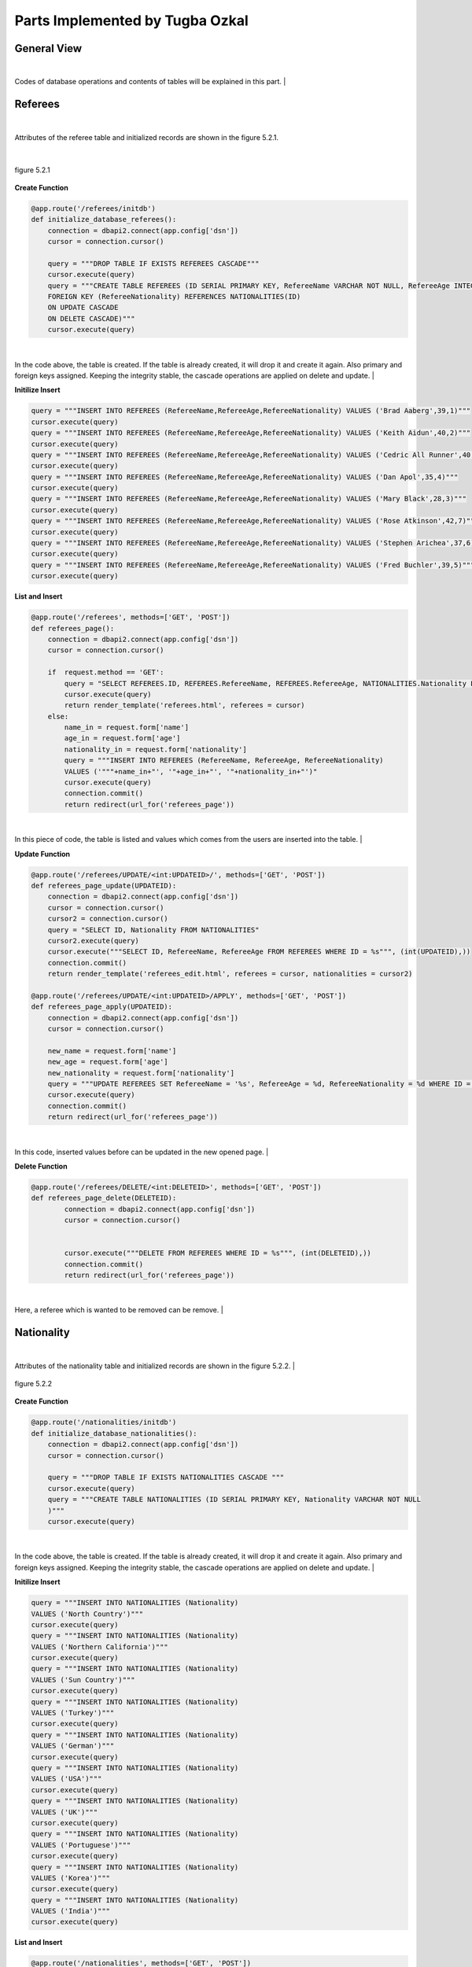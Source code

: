 Parts Implemented by Tugba Ozkal
================================

General View
------------

|
Codes of database operations and contents of tables will be explained in this part.
|

Referees
--------

|
Attributes of the referee table and initialized records are shown in the figure 5.2.1.

|

.. figure:: tugba/1.PNG
   :figclass: align-center

   figure 5.2.1

**Create Function**


.. code-block:: python

   @app.route('/referees/initdb')
   def initialize_database_referees():
       connection = dbapi2.connect(app.config['dsn'])
       cursor = connection.cursor()

       query = """DROP TABLE IF EXISTS REFEREES CASCADE"""
       cursor.execute(query)
       query = """CREATE TABLE REFEREES (ID SERIAL PRIMARY KEY, RefereeName VARCHAR NOT NULL, RefereeAge INTEGER, RefereeNationality INTEGER NOT NULL,
       FOREIGN KEY (RefereeNationality) REFERENCES NATIONALITIES(ID)
       ON UPDATE CASCADE
       ON DELETE CASCADE)"""
       cursor.execute(query)


|
In the code above, the table is created. If the table is already created, it will drop it and create it again. Also primary and foreign keys assigned.
Keeping the integrity stable, the cascade operations are applied on delete and update.
|

**Initilize Insert**


.. code-block:: python

       query = """INSERT INTO REFEREES (RefereeName,RefereeAge,RefereeNationality) VALUES ('Brad Aaberg',39,1)"""
       cursor.execute(query)
       query = """INSERT INTO REFEREES (RefereeName,RefereeAge,RefereeNationality) VALUES ('Keith Aidun',40,2)"""
       cursor.execute(query)
       query = """INSERT INTO REFEREES (RefereeName,RefereeAge,RefereeNationality) VALUES ('Cedric All Runner',40,9)"""
       cursor.execute(query)
       query = """INSERT INTO REFEREES (RefereeName,RefereeAge,RefereeNationality) VALUES ('Dan Apol',35,4)"""
       cursor.execute(query)
       query = """INSERT INTO REFEREES (RefereeName,RefereeAge,RefereeNationality) VALUES ('Mary Black',28,3)"""
       cursor.execute(query)
       query = """INSERT INTO REFEREES (RefereeName,RefereeAge,RefereeNationality) VALUES ('Rose Atkinson',42,7)"""
       cursor.execute(query)
       query = """INSERT INTO REFEREES (RefereeName,RefereeAge,RefereeNationality) VALUES ('Stephen Arichea',37,6)"""
       cursor.execute(query)
       query = """INSERT INTO REFEREES (RefereeName,RefereeAge,RefereeNationality) VALUES ('Fred Buchler',39,5)"""
       cursor.execute(query)


**List and Insert**

.. code-block:: python

   @app.route('/referees', methods=['GET', 'POST'])
   def referees_page():
       connection = dbapi2.connect(app.config['dsn'])
       cursor = connection.cursor()

       if  request.method == 'GET':
           query = "SELECT REFEREES.ID, REFEREES.RefereeName, REFEREES.RefereeAge, NATIONALITIES.Nationality FROM REFEREES INNER JOIN NATIONALITIES ON REFEREES.RefereeNationality = NATIONALITIES.ID"
           cursor.execute(query)
           return render_template('referees.html', referees = cursor)
       else:
           name_in = request.form['name']
           age_in = request.form['age']
           nationality_in = request.form['nationality']
           query = """INSERT INTO REFEREES (RefereeName, RefereeAge, RefereeNationality)
           VALUES ('"""+name_in+"', '"+age_in+"', '"+nationality_in+"')"
           cursor.execute(query)
           connection.commit()
           return redirect(url_for('referees_page'))


|
In this piece of code, the table is listed and values which comes from the users are inserted into the table.
|


**Update Function**

.. code-block:: python

   @app.route('/referees/UPDATE/<int:UPDATEID>/', methods=['GET', 'POST'])
   def referees_page_update(UPDATEID):
       connection = dbapi2.connect(app.config['dsn'])
       cursor = connection.cursor()
       cursor2 = connection.cursor()
       query = "SELECT ID, Nationality FROM NATIONALITIES"
       cursor2.execute(query)
       cursor.execute("""SELECT ID, RefereeName, RefereeAge FROM REFEREES WHERE ID = %s""", (int(UPDATEID),))
       connection.commit()
       return render_template('referees_edit.html', referees = cursor, nationalities = cursor2)

   @app.route('/referees/UPDATE/<int:UPDATEID>/APPLY', methods=['GET', 'POST'])
   def referees_page_apply(UPDATEID):
       connection = dbapi2.connect(app.config['dsn'])
       cursor = connection.cursor()

       new_name = request.form['name']
       new_age = request.form['age']
       new_nationality = request.form['nationality']
       query = """UPDATE REFEREES SET RefereeName = '%s', RefereeAge = %d, RefereeNationality = %d WHERE ID = %d""" % (new_name, int(new_age), int(new_nationality), int(UPDATEID))
       cursor.execute(query)
       connection.commit()
       return redirect(url_for('referees_page'))


|
In this code, inserted values before can be updated in the new opened page.
|

**Delete Function**

.. code-block:: python

   @app.route('/referees/DELETE/<int:DELETEID>', methods=['GET', 'POST'])
   def referees_page_delete(DELETEID):
           connection = dbapi2.connect(app.config['dsn'])
           cursor = connection.cursor()


           cursor.execute("""DELETE FROM REFEREES WHERE ID = %s""", (int(DELETEID),))
           connection.commit()
           return redirect(url_for('referees_page'))

|
Here, a referee which is wanted to be removed can be remove.
|

Nationality
-----------

|
Attributes of the nationality table and initialized records are shown in the figure 5.2.2.
|

.. figure:: tugba/3.PNG
   :figclass: align-center

   figure 5.2.2

**Create Function**


.. code-block:: python

   @app.route('/nationalities/initdb')
   def initialize_database_nationalities():
       connection = dbapi2.connect(app.config['dsn'])
       cursor = connection.cursor()

       query = """DROP TABLE IF EXISTS NATIONALITIES CASCADE """
       cursor.execute(query)
       query = """CREATE TABLE NATIONALITIES (ID SERIAL PRIMARY KEY, Nationality VARCHAR NOT NULL
       )"""
       cursor.execute(query)


|
In the code above, the table is created. If the table is already created, it will drop it and create it again. Also primary and foreign keys assigned.
Keeping the integrity stable, the cascade operations are applied on delete and update.
|

**Initilize Insert**

.. code-block:: python

    query = """INSERT INTO NATIONALITIES (Nationality)
    VALUES ('North Country')"""
    cursor.execute(query)
    query = """INSERT INTO NATIONALITIES (Nationality)
    VALUES ('Northern California')"""
    cursor.execute(query)
    query = """INSERT INTO NATIONALITIES (Nationality)
    VALUES ('Sun Country')"""
    cursor.execute(query)
    query = """INSERT INTO NATIONALITIES (Nationality)
    VALUES ('Turkey')"""
    cursor.execute(query)
    query = """INSERT INTO NATIONALITIES (Nationality)
    VALUES ('German')"""
    cursor.execute(query)
    query = """INSERT INTO NATIONALITIES (Nationality)
    VALUES ('USA')"""
    cursor.execute(query)
    query = """INSERT INTO NATIONALITIES (Nationality)
    VALUES ('UK')"""
    cursor.execute(query)
    query = """INSERT INTO NATIONALITIES (Nationality)
    VALUES ('Portuguese')"""
    cursor.execute(query)
    query = """INSERT INTO NATIONALITIES (Nationality)
    VALUES ('Korea')"""
    cursor.execute(query)
    query = """INSERT INTO NATIONALITIES (Nationality)
    VALUES ('India')"""
    cursor.execute(query)


**List and Insert**


.. code-block:: python

   @app.route('/nationalities', methods=['GET', 'POST'])
   def nationalities_page():
       connection = dbapi2.connect(app.config['dsn'])
       cursor = connection.cursor()

       if request.method == 'GET':
           query = "SELECT * FROM NATIONALITIES"
           cursor.execute(query)
           return render_template('nationalities.html', nationalities = cursor)
       else:
           nationality_in = request.form['nationality']
           query = """INSERT INTO NATIONALITIES (Nationality)
           VALUES ('"""+nationality_in+"')"
           cursor.execute(query)
           connection.commit()
           return redirect(url_for('nationalities_page'))
|
In this piece of code, the table is listed and values which comes from the users are inserted into the table.
|

**Update Function**

.. code-block:: python

   @app.route('/s/UPDATE/<int:UPDATEID>/', methods=['GET', 'POST'])
   def nationalities_page_update(UPDATEID):
       connection = dbapi2.connect(app.config['dsn'])
       cursor = connection.cursor()

       cursor.execute("""SELECT ID, Nationality FROM NATIONALITIES WHERE ID = %s""", (int(UPDATEID),))
       connection.commit()
       return render_template('nationalities_edit.html', nationalities = cursor)

   @app.route('/nationalities/UPDATE/<int:UPDATEID>/APPLY', methods=['GET', 'POST'])
   def nationalities_page_apply(UPDATEID):
       connection = dbapi2.connect(app.config['dsn'])
       cursor = connection.cursor()

       new_nationality = request.form['nationality']
       query = """UPDATE NATIONALITIES SET Nationality = '%s' WHERE ID = %d""" % (new_nationality, int(UPDATEID))
       cursor.execute(query)
       connection.commit()
       return redirect(url_for('nationalities_page'))
|
In this code, inserted values before can be updated in the new opened page.
|

**Delete Function**

.. code-block:: python

   @app.route('/nationalities/DELETE/<int:DELETEID>', methods=['GET', 'POST'])
   def nationalities_page_delete(DELETEID):
           connection = dbapi2.connect(app.config['dsn'])
           cursor = connection.cursor()


           cursor.execute("""DELETE FROM NATIONALITIES WHERE ID = %s""", (int(DELETEID),))
           connection.commit()
           return redirect(url_for('nationalities_page'))

|
Here, a nationality which is wanted to be removed can be remove.
|

Arena
-----

|
Attributes of the arena table and initialized records are shown in the figure 5.2.3.
|

.. figure:: tugba/2.PNG
   :figclass: align-center

   figure 5.2.3


**Create Function**

.. code-block:: python

   @app.route('/arenas/initdb')
   def initialize_database_arenas():
       connection = dbapi2.connect(app.config['dsn'])
       cursor = connection.cursor()

       query = """DROP TABLE IF EXISTS ARENAS"""
       cursor.execute(query)
       query = """CREATE TABLE ARENAS (ID SERIAL PRIMARY KEY, ArenaName VARCHAR NOT NULL, ArenaBuiltDate INTEGER, ArenaCity VARCHAR NOT NULL, ArenaCapacity INTEGER)"""
       cursor.execute(query)

|
In the code above, the table is created. If the table is already created, it will drop it and create it again. Also primary and foreign keys assigned.
Keeping the integrity stable, the cascade operations are applied on delete and update.
|

**Initilize Insert**

.. code-block:: python

    query = """INSERT INTO ARENAS (ArenaName,ArenaBuiltDate,ArenaCity,ArenaCapacity) VALUES ('Burhan Felek',2010,'Istanbul',7500)"""
    cursor.execute(query)
    query = """INSERT INTO ARENAS (ArenaName,ArenaBuiltDate,ArenaCity,ArenaCapacity) VALUES ('Memorial Coliseum',1976,'Kentucky',23000)"""
    cursor.execute(query)
    query = """INSERT INTO ARENAS (ArenaName,ArenaBuiltDate,ArenaCity,ArenaCapacity) VALUES ('Volkswagen Arena',1998,'Istanbul',8000)"""
    cursor.execute(query)
    query = """INSERT INTO ARENAS (ArenaName,ArenaBuiltDate,ArenaCity,ArenaCapacity) VALUES ('Sinan Erdem',2000,'Afyonkarahisar',25357)"""
    cursor.execute(query)
    query = """INSERT INTO ARENAS (ArenaName,ArenaBuiltDate,ArenaCity,ArenaCapacity) VALUES ('Pavilhao Rosa Mota',1991,'Porto',5400)"""
    cursor.execute(query)

**List and Insert**

.. code-block:: python

   @app.route('/arenas', methods=['GET', 'POST'])
   def arenas_page():
       connection = dbapi2.connect(app.config['dsn'])
       cursor = connection.cursor()

       if request.method == 'GET':
           query = "SELECT * FROM ARENAS"
           cursor.execute(query)
           return render_template('arenas.html', arenas = cursor)
       else:
           name_in = request.form['name']
           builtDate_in = request.form['built-date']
           city_in = request.form['city']
           capacity_in = request.form['capacity']
           query = """INSERT INTO ARENAS (ArenaName, ArenaBuiltDate, ArenaCity, ArenaCapacity)
           VALUES ('"""+name_in+"', '"+builtDate_in+"', '"+city_in+"', '"+capacity_in+"')"
           cursor.execute(query)
           connection.commit()
           return redirect(url_for('arenas_page'))
|
In this piece of code, the table is listed and values which comes from the users are inserted into the table.
|

**Update Function**

.. code-block:: python

   @app.route('/arenas/UPDATE/<int:UPDATEID>/', methods=['GET', 'POST'])
   def arenas_page_update(UPDATEID):
       connection = dbapi2.connect(app.config['dsn'])
       cursor = connection.cursor()

       cursor.execute("""SELECT ID, ArenaName, ArenaBuiltDate, ArenaCity, ArenaCapacity FROM ARENAS WHERE ID = %s""", (int(UPDATEID),))
       connection.commit()
       return render_template('arenas_edit.html', arenas = cursor)

   @app.route('/arenas/UPDATE/<int:UPDATEID>/APPLY', methods=['GET', 'POST'])
   def arenas_page_apply(UPDATEID):
       connection = dbapi2.connect(app.config['dsn'])
       cursor = connection.cursor()

       new_name = request.form['name']
       new_date = request.form['built-date']
       new_city = request.form['city']
       new_capacity = request.form['capacity']
       query = """UPDATE ARENAS SET ArenaName = '%s', ArenaBuiltDate = %d, ArenaCity = '%s', ArenaCapacity = %d WHERE ID = %d""" % (new_name, int(new_date), new_city, int(new_capacity), int(UPDATEID))
       cursor.execute(query)
       connection.commit()
       return redirect(url_for('arenas_page'))
|
In this code, inserted values before can be updated in the new opened page.
|

**Delete Function**


.. code-block:: python

   @app.route('/arenas/DELETE/<int:DELETEID>', methods=['GET', 'POST'])
   def arenas_page_delete(DELETEID):
           connection = dbapi2.connect(app.config['dsn'])
           cursor = connection.cursor()


           cursor.execute("""DELETE FROM ARENAS WHERE ID = %s""", (int(DELETEID),))
           connection.commit()
           return redirect(url_for('arenas_page'))

|
Here, a arena which is wanted to be removed can be remove.
|
